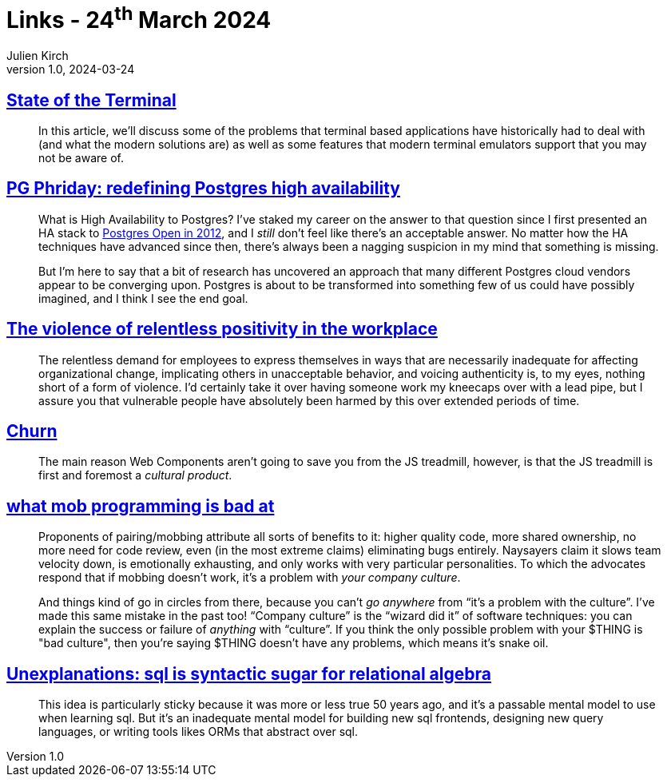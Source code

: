 = Links - 24^th^ March 2024
Julien Kirch
v1.0, 2024-03-24
:article_lang: en
:figure-caption!:
:article_description: Teminals, PostgreSQL high availability, relentless positivity, JS churn, mob programming, SQL & relational algebra

== link:https://gpanders.com/blog/state-of-the-terminal/[State of the Terminal]

[quote]
____
In this article, we'll discuss some of the problems that terminal based applications have historically had to deal with (and what the modern solutions are) as well as some features that modern terminal emulators support that you may not be aware of.
____

== link:https://bonesmoses.org/2024/pg-phriday-redefining-postgres-high-availability/[PG Phriday: redefining Postgres high availability]

[quote]
____
What is High Availability to Postgres? I've staked my career on the answer to that question since I first presented an HA stack to link:https://bonesmoses.org/presentations/ha_postgres.pdf[Postgres Open in 2012], and I _still_ don't feel like there's an acceptable answer. No matter how the HA techniques have advanced since then, there's always been a nagging suspicion in my mind that something is missing.

But I'm here to say that a bit of research has uncovered an approach that many different Postgres cloud vendors appear to be converging upon. Postgres is about to be transformed into something few of us could have possibly imagined, and I think I see the end goal.
____

== link:https://ludic.mataroa.blog/blog/the-violent-role-of-relentless-positivity-in-the-workplace/[The violence of relentless positivity in the workplace]

[quote]
____
The relentless demand for employees to express themselves in ways that are necessarily inadequate for affecting organizational change, implicating others in unacceptable behavior, and voicing authenticity is, to my eyes, nothing short of a form of violence. I'd certainly take it over having someone work my kneecaps over with a lead pipe, but I assure you that vulnerable people have absolutely been harmed by this over extended periods of time.
____

== link:https://johan.hal.se/wrote/2024/03/05/churn/[Churn]

[quote]
____
The main reason Web Components aren't going to save you from the JS treadmill, however, is that the JS treadmill is first and foremost a _cultural product_.
____

== link:https://buttondown.email/hillelwayne/archive/what-mob-programming-is-bad-at/[what mob programming is bad at]

[quote]
____
Proponents of pairing/mobbing attribute all sorts of benefits to it: higher quality code, more shared ownership, no more need for code review, even (in the most extreme claims) eliminating bugs entirely. Naysayers claim it slows team velocity down, is emotionally exhausting, and only works with very particular personalities. To which the advocates respond that if mobbing doesn't work, it's a problem with _your company culture_.

And things kind of go in circles from there, because you can't _go anywhere_ from "`it's a problem with the culture`". I've made this same mistake in the past too! "`Company culture`" is the "`wizard did it`" of software techniques: you can explain the success or failure of _anything_ with "`culture`". If you think the only possible problem with your $THING is "bad culture", then you're saying $THING doesn't have any problems, which means it's snake oil.
____

== link:https://www.scattered-thoughts.net/writing/unexplanations-sql-is-syntactic-sugar-for-relational-algebra/[Unexplanations: sql is syntactic sugar for relational algebra]

[quote]
____
This idea is particularly sticky because it was more or less true 50 years ago, and it's a passable mental model to use when learning sql. But it's an inadequate mental model for building new sql frontends, designing new query languages, or writing tools likes ORMs that abstract over sql.
____
